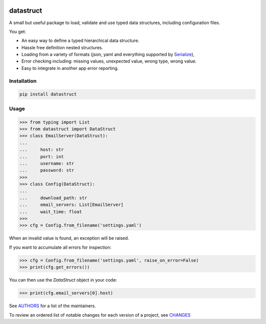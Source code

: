 .. image:: https://img.shields.io/pypi/v/datastruct.svg
    :target: https://pypi.python.org/pypi/datastruct
    :alt: Latest Version

.. image:: https://img.shields.io/pypi/l/datastruct.svg
    :target: https://pypi.python.org/pypi/datastruct
    :alt: License

.. image:: https://img.shields.io/pypi/pyversions/datastruct.svg
    :target: https://pypi.python.org/pypi/datastruct
    :alt: Python Versions

.. image:: https://travis-ci.org/hgrecco/datastruct.svg?branch=master
    :target: https://travis-ci.org/hgrecco/datastruct
    :alt: CI

.. image:: https://coveralls.io/repos/github/hgrecco/datastruct/badge.svg?branch=master
    :target: https://coveralls.io/github/hgrecco/datastruct?branch=master
    :alt: Coverage



datastruct
==========

A small but useful package to load, validate and use typed data structures, including configuration files.

You get:

- An easy way to define a typed hierarchical data structure.
- Hassle free definition nested structures.
- Loading from a variety of formats (json, yaml and everything supported by Serialize_),
- Error checking including: missing values, unexpected value, wrong type, wrong value.
- Easy to integrate in another app error reporting.


Installation
------------

.. code-block::

    pip install datastruct

Usage
-----

.. code-block:: python

    >>> from typing import List
    >>> from datastruct import DataStruct
    >>> class EmailServer(DataStruct):
    ...
    ...     host: str
    ...     port: int
    ...     username: str
    ...     password: str
    >>>
    >>> class Config(DataStruct):
    ...
    ...     download_path: str
    ...     email_servers: List[EmailServer]
    ...     wait_time: float
    >>>
    >>> cfg = Config.from_filename('settings.yaml')

When an invalid value is found, an exception will be raised.

If you want to accumulate all errors for inspection:

.. code-block:: python

    >>> cfg = Config.from_filename('settings.yaml', raise_on_error=False)
    >>> print(cfg.get_errors())

You can then use the `DataStruct` object in your code:

.. code-block:: python

    >>> print(cfg.email_servers[0].host)


See AUTHORS_ for a list of the maintainers.

To review an ordered list of notable changes for each version of a project,
see CHANGES_


.. _`Serialize`: https://github.com/hgrecco/serialize
.. _`AUTHORS`: https://github.com/hgrecco/datastruct/blob/master/AUTHORS
.. _`CHANGES`: https://github.com/hgrecco/datastruct/blob/master/CHANGES